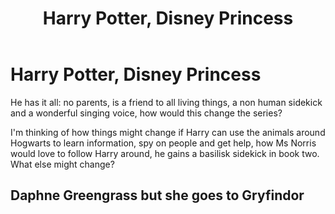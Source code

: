#+TITLE: Harry Potter, Disney Princess

* Harry Potter, Disney Princess
:PROPERTIES:
:Author: KsyestheLimit
:Score: 5
:DateUnix: 1589241053.0
:DateShort: 2020-May-12
:FlairText: Prompt
:END:
He has it all: no parents, is a friend to all living things, a non human sidekick and a wonderful singing voice, how would this change the series?

I'm thinking of how things might change if Harry can use the animals around Hogwarts to learn information, spy on people and get help, how Ms Norris would love to follow Harry around, he gains a basilisk sidekick in book two. What else might change?


** Daphne Greengrass but she goes to Gryfindor
:PROPERTIES:
:Author: Legitimate-Damage
:Score: 3
:DateUnix: 1589242205.0
:DateShort: 2020-May-12
:END:
